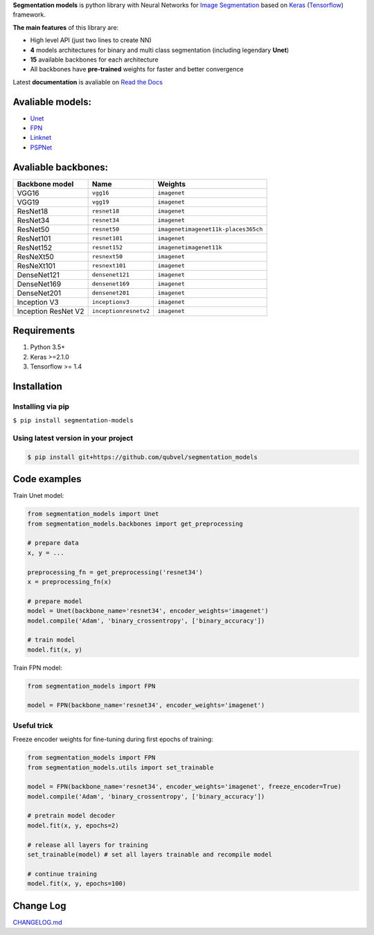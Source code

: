 .. raw:: html

    <p align="center">
      <img width="400" height="200" src="https://cdn1.imggmi.com/uploads/2019/1/27/d7d9d327ea3340445bd82ec5377c56c7-full.png">
    </p>
    
    <h1 align="center"> Segmentation Models </h1>
    
    <p align="center">
      <a href="https://badge.fury.io/py/segmentation-models" alt="PyPI">
        <img src="https://badge.fury.io/py/segmentation-models.svg" /></a>
      <a href="https://segmentation-models.readthedocs.io/en/latest/?badge=latest" alt="Documentation">
        <img src="https://readthedocs.org/projects/segmentation-models/badge/?version=latest" /></a>
      <a href="https://travis-ci.com/qubvel/segmentation_models" alt="Build Status">
        <img src="https://travis-ci.com/qubvel/segmentation_models.svg?branch=master" /></a>
    </p>

**Segmentation models** is python library with Neural Networks for
`Image
Segmentation <https://en.wikipedia.org/wiki/Image_segmentation>`__ based
on `Keras <https://keras.io>`__
(`Tensorflow <https://www.tensorflow.org/>`__) framework.

**The main features** of this library are:

-  High level API (just two lines to create NN)
-  **4** models architectures for binary and multi class segmentation
   (including legendary **Unet**)
-  **15** available backbones for each architecture
-  All backbones have **pre-trained** weights for faster and better
   convergence

Latest **documentation** is avaliable on `Read the
Docs <https://segmentation-models.readthedocs.io/en/latest/>`__

Avaliable models:
~~~~~~~~~~~~~~~~~

-  `Unet <https://arxiv.org/abs/1505.04597>`__
-  `FPN <http://presentations.cocodataset.org/COCO17-Stuff-FAIR.pdf>`__
-  `Linknet <https://arxiv.org/abs/1707.03718>`__
-  `PSPNet <https://arxiv.org/abs/1612.01105>`__

Avaliable backbones:
~~~~~~~~~~~~~~~~~~~~

+-----------------------+-------------------------+-----------------------------------------------+
| Backbone model        | Name                    | Weights                                       |
+=======================+=========================+===============================================+
| VGG16                 | ``vgg16``               | ``imagenet``                                  |
+-----------------------+-------------------------+-----------------------------------------------+
| VGG19                 | ``vgg19``               | ``imagenet``                                  |
+-----------------------+-------------------------+-----------------------------------------------+
| ResNet18              | ``resnet18``            | ``imagenet``                                  |
+-----------------------+-------------------------+-----------------------------------------------+
| ResNet34              | ``resnet34``            | ``imagenet``                                  |
+-----------------------+-------------------------+-----------------------------------------------+
| ResNet50              | ``resnet50``            | ``imagenet``\ \ ``imagenet11k-places365ch``   |
+-----------------------+-------------------------+-----------------------------------------------+
| ResNet101             | ``resnet101``           | ``imagenet``                                  |
+-----------------------+-------------------------+-----------------------------------------------+
| ResNet152             | ``resnet152``           | ``imagenet``\ \ ``imagenet11k``               |
+-----------------------+-------------------------+-----------------------------------------------+
| ResNeXt50             | ``resnext50``           | ``imagenet``                                  |
+-----------------------+-------------------------+-----------------------------------------------+
| ResNeXt101            | ``resnext101``          | ``imagenet``                                  |
+-----------------------+-------------------------+-----------------------------------------------+
| DenseNet121           | ``densenet121``         | ``imagenet``                                  |
+-----------------------+-------------------------+-----------------------------------------------+
| DenseNet169           | ``densenet169``         | ``imagenet``                                  |
+-----------------------+-------------------------+-----------------------------------------------+
| DenseNet201           | ``densenet201``         | ``imagenet``                                  |
+-----------------------+-------------------------+-----------------------------------------------+
| Inception V3          | ``inceptionv3``         | ``imagenet``                                  |
+-----------------------+-------------------------+-----------------------------------------------+
| Inception ResNet V2   | ``inceptionresnetv2``   | ``imagenet``                                  |
+-----------------------+-------------------------+-----------------------------------------------+

Requirements
~~~~~~~~~~~~

1) Python 3.5+
2) Keras >=2.1.0
3) Tensorflow >= 1.4

Installation
~~~~~~~~~~~~

Installing via pip
^^^^^^^^^^^^^^^^^^

``$ pip install segmentation-models``

Using latest version in your project
^^^^^^^^^^^^^^^^^^^^^^^^^^^^^^^^^^^^

.. code:: bash

    $ pip install git+https://github.com/qubvel/segmentation_models

Code examples
~~~~~~~~~~~~~

Train Unet model:

.. code:: python

    from segmentation_models import Unet
    from segmentation_models.backbones import get_preprocessing

    # prepare data
    x, y = ...

    preprocessing_fn = get_preprocessing('resnet34')
    x = preprocessing_fn(x)

    # prepare model
    model = Unet(backbone_name='resnet34', encoder_weights='imagenet')
    model.compile('Adam', 'binary_crossentropy', ['binary_accuracy'])

    # train model
    model.fit(x, y)

Train FPN model:

.. code:: python

    from segmentation_models import FPN

    model = FPN(backbone_name='resnet34', encoder_weights='imagenet')

Useful trick
^^^^^^^^^^^^

Freeze encoder weights for fine-tuning during first epochs of training:

.. code:: python

    from segmentation_models import FPN
    from segmentation_models.utils import set_trainable

    model = FPN(backbone_name='resnet34', encoder_weights='imagenet', freeze_encoder=True)
    model.compile('Adam', 'binary_crossentropy', ['binary_accuracy'])

    # pretrain model decoder
    model.fit(x, y, epochs=2)

    # release all layers for training
    set_trainable(model) # set all layers trainable and recompile model

    # continue training
    model.fit(x, y, epochs=100)

Change Log
~~~~~~~~~~
CHANGELOG.md_

.. _CHANGELOG.md: https://github.com/qubvel/segmentation_models/blob/readme/CHANGELOG.md
